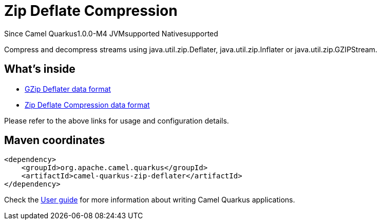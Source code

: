 // Do not edit directly!
// This file was generated by camel-quarkus-package-maven-plugin:update-extension-doc-page

[[zip-deflater]]
= Zip Deflate Compression

[.badges]
[.badge-key]##Since Camel Quarkus##[.badge-version]##1.0.0-M4## [.badge-key]##JVM##[.badge-supported]##supported## [.badge-key]##Native##[.badge-supported]##supported##

Compress and decompress streams using java.util.zip.Deflater, java.util.zip.Inflater or java.util.zip.GZIPStream.

== What's inside

* https://camel.apache.org/components/latest/dataformats/gzipdeflater-dataformat.html[GZip Deflater data format]
* https://camel.apache.org/components/latest/dataformats/zipdeflater-dataformat.html[Zip Deflate Compression data format]

Please refer to the above links for usage and configuration details.

== Maven coordinates

[source,xml]
----
<dependency>
    <groupId>org.apache.camel.quarkus</groupId>
    <artifactId>camel-quarkus-zip-deflater</artifactId>
</dependency>
----

Check the xref:user-guide/index.adoc[User guide] for more information about writing Camel Quarkus applications.
